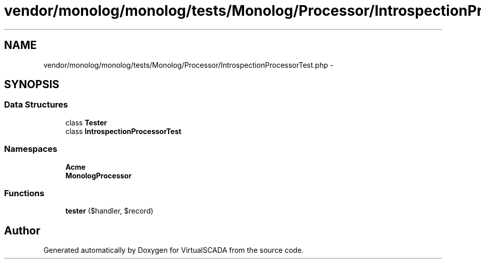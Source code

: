 .TH "vendor/monolog/monolog/tests/Monolog/Processor/IntrospectionProcessorTest.php" 3 "Tue Apr 14 2015" "Version 1.0" "VirtualSCADA" \" -*- nroff -*-
.ad l
.nh
.SH NAME
vendor/monolog/monolog/tests/Monolog/Processor/IntrospectionProcessorTest.php \- 
.SH SYNOPSIS
.br
.PP
.SS "Data Structures"

.in +1c
.ti -1c
.RI "class \fBTester\fP"
.br
.ti -1c
.RI "class \fBIntrospectionProcessorTest\fP"
.br
.in -1c
.SS "Namespaces"

.in +1c
.ti -1c
.RI " \fBAcme\fP"
.br
.ti -1c
.RI " \fBMonolog\\Processor\fP"
.br
.in -1c
.SS "Functions"

.in +1c
.ti -1c
.RI "\fBtester\fP ($handler, $record)"
.br
.in -1c
.SH "Author"
.PP 
Generated automatically by Doxygen for VirtualSCADA from the source code\&.
